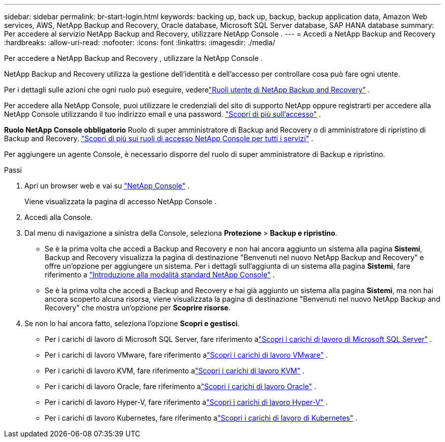 ---
sidebar: sidebar 
permalink: br-start-login.html 
keywords: backing up, back up, backup, backup application data, Amazon Web services, AWS, NetApp Backup and Recovery, Oracle database, Microsoft SQL Server database, SAP HANA database 
summary: Per accedere al servizio NetApp Backup and Recovery, utilizzare NetApp Console . 
---
= Accedi a NetApp Backup and Recovery
:hardbreaks:
:allow-uri-read: 
:nofooter: 
:icons: font
:linkattrs: 
:imagesdir: ./media/


[role="lead"]
Per accedere a NetApp Backup and Recovery , utilizzare la NetApp Console .

NetApp Backup and Recovery utilizza la gestione dell'identità e dell'accesso per controllare cosa può fare ogni utente.

Per i dettagli sulle azioni che ogni ruolo può eseguire, vederelink:reference-roles.html["Ruoli utente di NetApp Backup and Recovery"] .

Per accedere alla NetApp Console, puoi utilizzare le credenziali del sito di supporto NetApp oppure registrarti per accedere alla NetApp Console utilizzando il tuo indirizzo email e una password. https://docs.netapp.com/us-en/console-setup-admin/task-logging-in.html["Scopri di più sull'accesso"^] .

*Ruolo NetApp Console obbligatorio* Ruolo di super amministratore di Backup and Recovery o di amministratore di ripristino di Backup and Recovery. https://docs.netapp.com/us-en/console-setup-admin/reference-iam-predefined-roles.html["Scopri di più sui ruoli di accesso NetApp Console per tutti i servizi"^] .

Per aggiungere un agente Console, è necessario disporre del ruolo di super amministratore di Backup e ripristino.

.Passi
. Apri un browser web e vai su https://console.netapp.com/["NetApp Console"^] .
+
Viene visualizzata la pagina di accesso NetApp Console .

. Accedi alla Console.
. Dal menu di navigazione a sinistra della Console, seleziona *Protezione* > *Backup e ripristino*.
+
** Se è la prima volta che accedi a Backup and Recovery e non hai ancora aggiunto un sistema alla pagina *Sistemi*, Backup and Recovery visualizza la pagina di destinazione "Benvenuti nel nuovo NetApp Backup and Recovery" e offre un'opzione per aggiungere un sistema.  Per i dettagli sull'aggiunta di un sistema alla pagina *Sistemi*, fare riferimento a https://docs.netapp.com/us-en/console-setup-admin/task-quick-start-standard-mode.html["Introduzione alla modalità standard NetApp Console"^] .
** Se è la prima volta che accedi a Backup and Recovery e hai già aggiunto un sistema alla pagina *Sistemi*, ma non hai ancora scoperto alcuna risorsa, viene visualizzata la pagina di destinazione "Benvenuti nel nuovo NetApp Backup and Recovery" che mostra un'opzione per *Scoprire risorse*.


. Se non lo hai ancora fatto, seleziona l'opzione *Scopri e gestisci*.
+
** Per i carichi di lavoro di Microsoft SQL Server, fare riferimento alink:br-start-discover.html["Scopri i carichi di lavoro di Microsoft SQL Server"] .
** Per i carichi di lavoro VMware, fare riferimento alink:br-use-vmware-discovery.html["Scopri i carichi di lavoro VMware"] .
** Per i carichi di lavoro KVM, fare riferimento alink:br-start-discover-kvm.html["Scopri i carichi di lavoro KVM"] .
** Per i carichi di lavoro Oracle, fare riferimento alink:br-start-discover-oracle.html["Scopri i carichi di lavoro Oracle"] .
** Per i carichi di lavoro Hyper-V, fare riferimento alink:br-start-discover-hyperv.html["Scopri i carichi di lavoro Hyper-V"] .
** Per i carichi di lavoro Kubernetes, fare riferimento alink:br-start-discover-kubernetes.html["Scopri i carichi di lavoro di Kubernetes"] .



